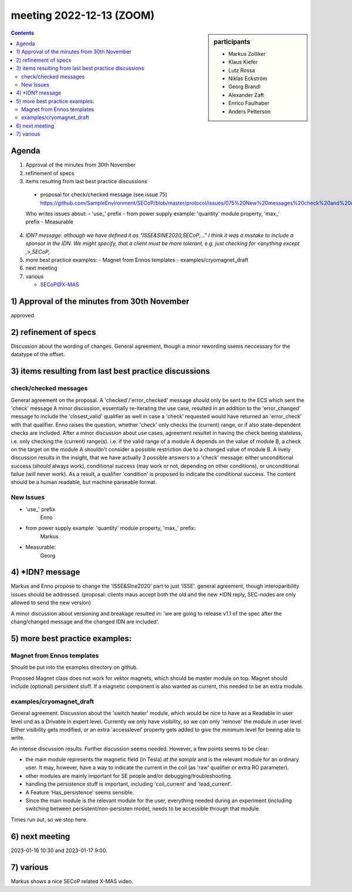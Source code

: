 meeting 2022-12-13 (ZOOM)
+++++++++++++++++++++++++

.. sidebar:: participants

     * Markus Zolliker
     * Klaus Kiefer
     * Lutz Rossa
     * Niklas Eckström
     * Georg Brandl
     * Alexander Zaft
     * Enrico Faulhaber
     * Anders Petterson

.. contents:: Contents
    :local:
    :depth: 3


Agenda
======
1) Approval of the minutes from 30th November

2) refinement of specs

3) items resulting from last best practice discussions

  - proposal for check/checked message (see issue 75)
    https://github.com/SampleEnvironment/SECoP/blob/master/protocol/issues/075%20New%20messages%20check%20and%20checked.rst

  Who writes issues about:
  - 'use_' prefix
  - from power supply example: 'quantity' module property, 'max_' prefix
  - Measurable

4) *IDN? message: although we have defined it as "ISSE&SINE2020,SECoP,..."
   I think it was a mistake to include a sponsor in the IDN.
   We might specify, that a client must be more tolerant, e.g. just checking
   for <anything except ,>,SECoP,*

5) more best practice examples:
   - Magnet from Ennos templates
   - examples/cryomagnet_draft

6) next meeting

7) various

   - SECoP@X-MAS

1) Approval of the minutes from 30th November
=============================================

approved

2) refinement of specs
======================

Discussion about the wording of changes.
General agreement, though a minor rewording ssems neccessary for the datatype of the offset.

3) items resulting from last best practice discussions
======================================================

check/checked messages
----------------------

General agreement on the proposal. A 'checked'/'error_checked' message *should*
only be sent to the ECS which sent the 'check' message
A minor discussion, essentially re-iterating the use case, resulted in
an addition to the 'error_changed' message to include the 'closest_valid' qualifier as well
in case a 'check' requested would have returned an 'error_check' with that qualifier.
Enno raises the question, whether 'check' only checks the (current) range, or if
also state-dependent checks are included.
After a minor discussion about use cases, agreement resultet in having the check
beeing stateless, i.e. only checking the (current) range(s).
i.e. if the valid range of a module A depends on the value of module B,
a check on the target on the module A shouldn't consider a possible restriction due to
a changed value of module B.
A lively discussion results in the insight, that we have actually 3 possible answers to
a 'check' message: either unconditional success (*should* always work),
conditional success (may work or not, depending on other conditions),
or unconditional failue (will never work).
As a result, a qualifier 'condition' is proposed to indicate the conditional success.
The content should be a human readable, but machine parseable format.

New Issues
----------

- 'use_' prefix
    Enno

- from power supply example: 'quantity' module property, 'max_' prefix:
    Markus

- Measurable:
    Georg


4) *IDN? message
================

Markus and Enno propose to change the 'ISSE&SIne2020' part to just 'ISSE'.
general agreement, though interoparibility issues should be addressed.
(proposal: clients maus accept both the old and the new *IDN reply, SEC-nodes
are only allowed to send the new version)

A minor discussion about versioning and breakage resulted in:
'we are going to release v1.1 of the spec after the chang/changed message and the changed IDN
are included'.

5) more best practice examples:
===============================

Magnet from Ennos templates
---------------------------
Should be put into the examples directory on github.

Proposed Magnet class does not work for vektor magnets, which should be master module on top.
Magnet should include (optional) persistent stuff.
If a magnetic component is also wanted as current, this needed to be an extra module.

examples/cryomagnet_draft
-------------------------

General agreement.
Discussion about the 'switch heater' module, which would be nice to have as a Readable
in user level und as a Drivable in expert level.
Currently we only have visibility, so we can only 'remove' the module in user level.
Either visibility gets modified, or an extra 'accesslevel' property gets added
to give the minimum level for beeing able to write.

An intense discussion results.
Further discussion seems needed.
However, a few points seems to be clear:

- the main module represents the magnetic field (in Tesla) *at* *the* *sample* and is the
  relevant module for an ordinary user. It may, however, have a way to indicate
  the current in the coil (as 'raw' qualifier or extra RO parameter).
- other modules are mainly important for SE people and/or debugging/troubleshooting.
- handling the persistence stuff is important, including 'coil_current' and 'lead_current'.
- A Feature 'Has_persistence' seems sensible.
- Since the main module is the relevant module for the user, everything needed during an
  experiment (including switching between persistent/non-persisten mode),
  needs to be accessible through that module.


Times run out, so we stop here.



6) next meeting
===============

2023-01-16 10:30 and 2023-01-17 9:00.


7) various
==========

Markus shows a nice SECoP related X-MAS video.

